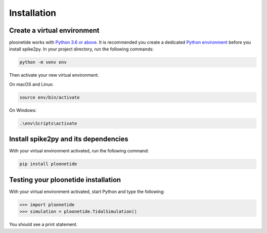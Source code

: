 .. _installation:

Installation
============

Create a virtual environment
----------------------------

ploonetide works with `Python 3.6 or above`_. It is recommended you create a dedicated `Python environment`_ before you install spike2py. In your project directory, run the following commands:

.. code-block:: bash

   python -m venv env

Then activate your new virtual environment.

On macOS and Linux:

.. code-block:: bash

   source env/bin/activate

On Windows:

.. code-block:: bash

   .\env\Scripts\activate

Install spike2py and its dependencies
-------------------------------------

With your virtual environment activated, run the following command:

.. code-block:: bash

   pip install ploonetide

Testing your ploonetide installation
----------------------------------

With your virtual environment activated, start Python and type the following:

.. code-block:: python

    >>> import ploonetide
    >>> simulation = ploonetide.TidalSimulation()

You should see a print statement.


.. _Python 3.6 or above: https://www.python.org/downloads/
.. _Python environment: https://packaging.python.org/guides/installing-using-pip-and-virtual-environments/#creating-a-virtual-environment